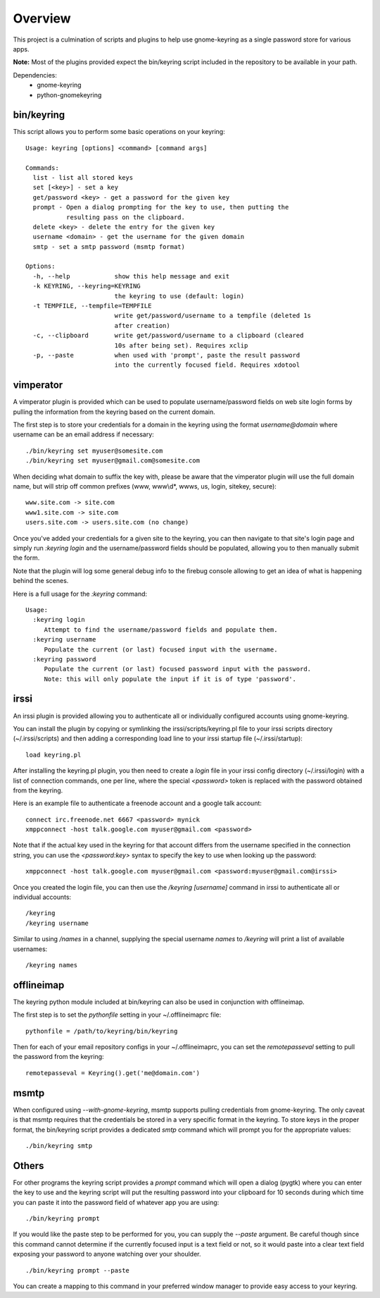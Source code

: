 .. Copyright (c) 2011 - 2013, Eric Van Dewoestine
   All rights reserved.

   Redistribution and use of this software in source and binary forms, with
   or without modification, are permitted provided that the following
   conditions are met:

   * Redistributions of source code must retain the above
     copyright notice, this list of conditions and the
     following disclaimer.

   * Redistributions in binary form must reproduce the above
     copyright notice, this list of conditions and the
     following disclaimer in the documentation and/or other
     materials provided with the distribution.

   * Neither the name of Eric Van Dewoestine nor the names of its
     contributors may be used to endorse or promote products derived from
     this software without specific prior written permission of
     Eric Van Dewoestine.

   THIS SOFTWARE IS PROVIDED BY THE COPYRIGHT HOLDERS AND CONTRIBUTORS "AS
   IS" AND ANY EXPRESS OR IMPLIED WARRANTIES, INCLUDING, BUT NOT LIMITED TO,
   THE IMPLIED WARRANTIES OF MERCHANTABILITY AND FITNESS FOR A PARTICULAR
   PURPOSE ARE DISCLAIMED. IN NO EVENT SHALL THE COPYRIGHT OWNER OR
   CONTRIBUTORS BE LIABLE FOR ANY DIRECT, INDIRECT, INCIDENTAL, SPECIAL,
   EXEMPLARY, OR CONSEQUENTIAL DAMAGES (INCLUDING, BUT NOT LIMITED TO,
   PROCUREMENT OF SUBSTITUTE GOODS OR SERVICES; LOSS OF USE, DATA, OR
   PROFITS; OR BUSINESS INTERRUPTION) HOWEVER CAUSED AND ON ANY THEORY OF
   LIABILITY, WHETHER IN CONTRACT, STRICT LIABILITY, OR TORT (INCLUDING
   NEGLIGENCE OR OTHERWISE) ARISING IN ANY WAY OUT OF THE USE OF THIS
   SOFTWARE, EVEN IF ADVISED OF THE POSSIBILITY OF SUCH DAMAGE.

========
Overview
========

This project is a culmination of scripts and plugins to help use gnome-keyring
as a single password store for various apps.

**Note:** Most of the plugins provided expect the bin/keyring script included
in the repository to be available in your path.

Dependencies:
  - gnome-keyring
  - python-gnomekeyring

bin/keyring
-----------

This script allows you to perform some basic operations on your keyring:

::

  Usage: keyring [options] <command> [command args]

  Commands:
    list - list all stored keys
    set [<key>] - set a key
    get/password <key> - get a password for the given key
    prompt - Open a dialog prompting for the key to use, then putting the
             resulting pass on the clipboard.
    delete <key> - delete the entry for the given key
    username <domain> - get the username for the given domain
    smtp - set a smtp password (msmtp format)

  Options:
    -h, --help            show this help message and exit
    -k KEYRING, --keyring=KEYRING
                          the keyring to use (default: login)
    -t TEMPFILE, --tempfile=TEMPFILE
                          write get/password/username to a tempfile (deleted 1s
                          after creation)
    -c, --clipboard       write get/password/username to a clipboard (cleared
                          10s after being set). Requires xclip
    -p, --paste           when used with 'prompt', paste the result password
                          into the currently focused field. Requires xdotool

vimperator
----------

A vimperator plugin is provided which can be used to populate username/password
fields on web site login forms by pulling the information from the keyring
based on the current domain.

The first step is to store your credentials for a domain in the keyring using
the format `username@domain` where username can be an email address if
necessary:

::

  ./bin/keyring set myuser@somesite.com
  ./bin/keyring set myuser@gmail.com@somesite.com

When deciding what domain to suffix the key with, please be aware that the
vimperator plugin will use the full domain name, but will strip off common
prefixes (www, www\\d*, wwws, us, login, sitekey, secure):

::

    www.site.com -> site.com
    www1.site.com -> site.com
    users.site.com -> users.site.com (no change)

Once you've added your credentials for a given site to the keyring, you can
then navigate to that site's login page and simply run `:keyring login` and the
username/password fields should be populated, allowing you to then manually
submit the form.

Note that the plugin will log some general debug info to the firebug console
allowing to get an idea of what is happening behind the scenes.

Here is a full usage for the `:keyring` command:

::

  Usage:
    :keyring login
       Attempt to find the username/password fields and populate them.
    :keyring username
       Populate the current (or last) focused input with the username.
    :keyring password
       Populate the current (or last) focused password input with the password.
       Note: this will only populate the input if it is of type 'password'.

irssi
-----

An irssi plugin is provided allowing you to authenticate all or individually
configured accounts using gnome-keyring.

You can install the plugin by copying or symlinking the
irssi/scripts/keyring.pl file to your irssi scripts directory
(~/.irssi/scripts) and then adding a corresponding load line to your irssi
startup file (~/.irssi/startup):

::

  load keyring.pl

After installing the keyring.pl plugin, you then need to create a `login` file
in your irssi config directory (~/.irssi/login) with a list of connection
commands, one per line, where the special `<password>` token is replaced with
the password obtained from the keyring.

Here is an example file to authenticate a freenode account and a google talk account:

::

  connect irc.freenode.net 6667 <password> mynick
  xmppconnect -host talk.google.com myuser@gmail.com <password>

Note that if the actual key used in the keyring for that account differs from
the username specified in the connection string, you can use the
`<password:key>` syntax to specify the key to use when looking up the password:

::

  xmppconnect -host talk.google.com myuser@gmail.com <password:myuser@gmail.com@irssi>


Once you created the login file, you can then use the `/keyring [username]`
command in irssi to authenticate all or individual accounts:

::

  /keyring
  /keyring username

Similar to using `/names` in a channel, supplying the special username `names`
to `/keyring` will print a list of available usernames:

::

  /keyring names


offlineimap
-----------

The keyring python module included at bin/keyring can also be used in
conjunction with offlineimap.

The first step is to set the `pythonfile` setting in your ~/.offlineimaprc
file:

::

  pythonfile = /path/to/keyring/bin/keyring

Then for each of your email repository configs in your ~/.offlineimaprc, you
can set the `remotepasseval` setting to pull the password from the keyring:

::

  remotepasseval = Keyring().get('me@domain.com')

msmtp
-----

When configured using `--with-gnome-keyring`, msmtp supports pulling
credentials from gnome-keyring. The only caveat is that msmtp requires that the
credentials be stored in a very specific format in the keyring. To store keys in
the proper format, the bin/keyring script provides a dedicated `smtp` command
which will prompt you for the appropriate values:

::

  ./bin/keyring smtp

Others
------

For other programs the keyring script provides a `prompt` command which will
open a dialog (pygtk) where you can enter the key to use and the keyring script
will put the resulting password into your clipboard for 10 seconds during which
time you can paste it into the password field of whatever app you are using:

::

  ./bin/keyring prompt

If you would like the paste step to be performed for you, you can supply the
`--paste` argument. Be careful though since this command cannot determine if the
currently focused input is a text field or not, so it would paste into a clear
text field exposing your password to anyone watching over your shoulder.

::

  ./bin/keyring prompt --paste

You can create a mapping to this command in your preferred window manager to
provide easy access to your keyring.

